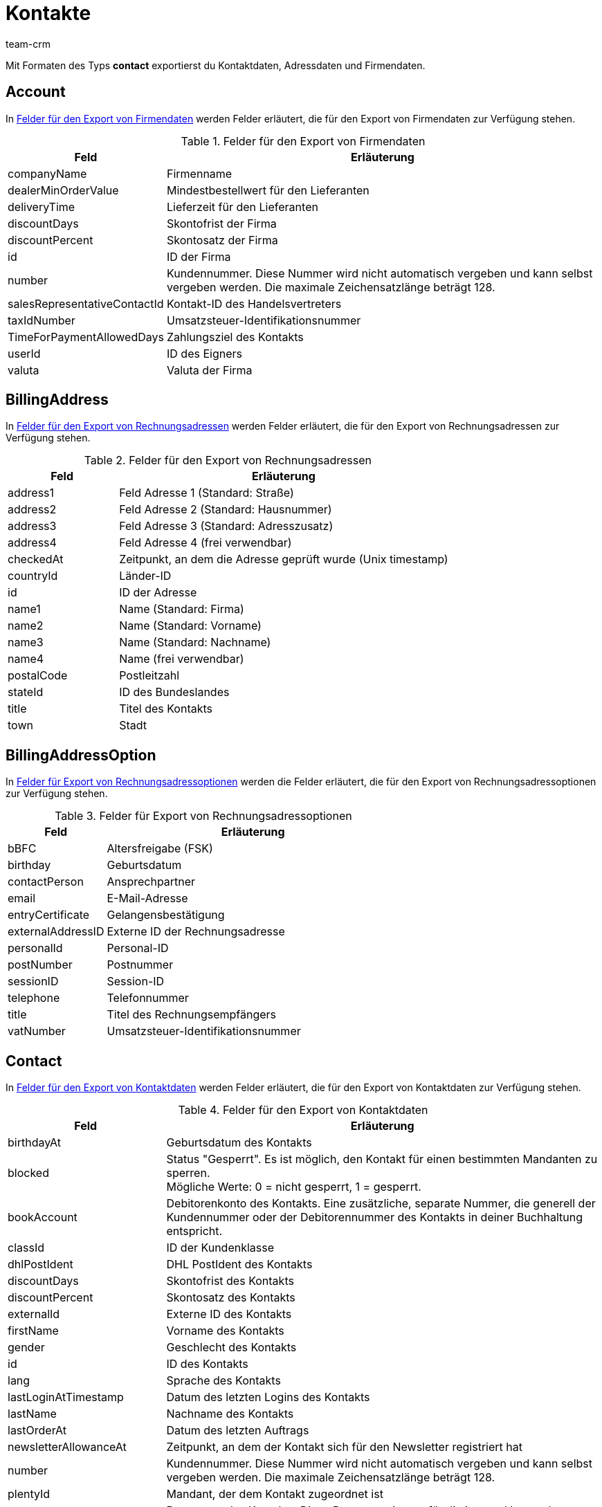 = Kontakte
:keywords: Kontaktdaten exportieren, Kontakte exportieren, Adressdaten exportieren, Firmendaten exportieren
:description: Mit Formaten des Typs Kontakte exportierst du Kontaktdaten.
:page-aliases: kontakte.adoc
:author: team-crm

Mit Formaten des Typs *contact* exportierst du Kontaktdaten, Adressdaten und Firmendaten.

[#100]
== Account

In <<#table-fields-account>> werden Felder erläutert, die für den Export von Firmendaten zur Verfügung stehen.

[[table-fields-account]]
.Felder für den Export von Firmendaten
[cols="1,3"]
|====
|Feld |Erläuterung

|companyName
|Firmenname

|dealerMinOrderValue
|Mindestbestellwert für den Lieferanten

|deliveryTime
|Lieferzeit für den Lieferanten

|discountDays
|Skontofrist der Firma

|discountPercent
|Skontosatz der Firma

|id
|ID der Firma

|number
|Kundennummer. Diese Nummer wird nicht automatisch vergeben und kann selbst vergeben werden. Die maximale Zeichensatzlänge beträgt 128.

|salesRepresentativeContactId
|Kontakt-ID des Handelsvertreters

|taxIdNumber
|Umsatzsteuer-Identifikationsnummer

|TimeForPaymentAllowedDays
|Zahlungsziel des Kontakts

|userId
|ID des Eigners

|valuta
|Valuta der Firma

|====

[#200]
== BillingAddress

In <<#table-fields-billing-address-contacts>> werden Felder erläutert, die für den Export von Rechnungsadressen zur Verfügung stehen.

[[table-fields-billing-address-contacts]]
.Felder für den Export von Rechnungsadressen
[cols="1,3"]
|====
|Feld |Erläuterung

|address1
|Feld Adresse 1 (Standard: Straße)

|address2
|Feld Adresse 2 (Standard: Hausnummer)

|address3
|Feld Adresse 3 (Standard: Adresszusatz)

|address4
|Feld Adresse 4 (frei verwendbar)

|checkedAt
|Zeitpunkt, an dem die Adresse geprüft wurde (Unix timestamp)

|countryId
|Länder-ID

|id
|ID der Adresse

|name1
|Name (Standard: Firma)

|name2
|Name (Standard: Vorname)

|name3
|Name (Standard: Nachname)

|name4
|Name (frei verwendbar)

|postalCode
|Postleitzahl

|stateId
|ID des Bundeslandes

|title
|Titel des Kontakts

|town
|Stadt

|====

[#300]
== BillingAddressOption

In <<#table-fields-billing-address-options-contacts>> werden die Felder erläutert, die für den Export von Rechnungsadressoptionen zur Verfügung stehen.

[[table-fields-billing-address-options-contacts]]
.Felder für Export von Rechnungsadressoptionen
[cols="1,3"]
|====
|Feld |Erläuterung

|bBFC
|Altersfreigabe (FSK)

|birthday
|Geburtsdatum

|contactPerson
|Ansprechpartner

|email
|E-Mail-Adresse

|entryCertificate
|Gelangensbestätigung

|externalAddressID
|Externe ID der Rechnungsadresse

|personalId
|Personal-ID

|postNumber
|Postnummer

|sessionID
|Session-ID

|telephone
|Telefonnummer

|title
|Titel des Rechnungsempfängers

|vatNumber
|Umsatzsteuer-Identifikationsnummer

|====

[#400]
== Contact

In <<#table-fields-contacts>> werden Felder erläutert, die für den Export von Kontaktdaten zur Verfügung stehen.

[[table-fields-contacts]]
.Felder für den Export von Kontaktdaten
[cols="1,3"]
|====
|Feld |Erläuterung

|birthdayAt
|Geburtsdatum des Kontakts

|blocked
|Status "Gesperrt". Es ist möglich, den Kontakt für einen bestimmten Mandanten zu sperren. +
Mögliche Werte: 0 = nicht gesperrt, 1 = gesperrt.

|bookAccount
|Debitorenkonto des Kontakts. Eine zusätzliche, separate Nummer, die generell der Kundennummer oder der Debitorennummer des Kontakts in deiner Buchhaltung entspricht.

|classId
|ID der Kundenklasse

|dhlPostIdent
|DHL PostIdent des Kontakts

|discountDays
|Skontofrist des Kontakts

|discountPercent
|Skontosatz des Kontakts

|externalId
|Externe ID des Kontakts

|firstName
|Vorname des Kontakts

|gender
|Geschlecht des Kontakts

|id
|ID des Kontakts

|lang
|Sprache des Kontakts

|lastLoginAtTimestamp
|Datum des letzten Logins des Kontakts

|lastName
|Nachname des Kontakts

|lastOrderAt
|Datum des letzten Auftrags

|newsletterAllowanceAt
|Zeitpunkt, an dem der Kontakt sich für den Newsletter registriert hat

|number
|Kundennummer. Diese Nummer wird nicht automatisch vergeben und kann selbst vergeben werden. Die maximale Zeichensatzlänge beträgt 128.

|plentyId
|Mandant, der dem Kontakt zugeordnet ist

|rating
|Bewertung des Kontakts. Diese Bewertung ist nur für die interne Verwendung vorgesehen. 5 rote Sterne sind die schlechtechste Bewertung und 5 gelbe Sterne sind die beste Bewertung. Mögliche Werte: +
-5 = 5 rote Sterne (schlechteste Bewertung) +
-4 = 4 rote Sterne +
-3 = 3 rote Sterne +
-2 = 2 rote Sterne +
-1 = 1 roter Stern +
0 = 5 graue Sterne, es wurde keine Bewertung für den Kontakt gespeichert. +
1 = 1 gelber Stern +
2 = 2 gelbe Sterne +
3 = 3 gelbe Sterne +
4 = 4 gelbe Sterne +
5 = 5 gelbe Sterne (beste Bewertung)

|referrerId
|Herkunfts-ID des Kontakts +
*_Hinweis:_* Dieses Feld ist zur Zeit ohne Funktion.

|salesRepresentativeContactId
|Kontakt-ID des Handelsvertreters

|timeForPaymentAllowedDays
|Zahlungsziel des Kontakts

|title
|Titel des Kontakts

|typeId
|ID des Kontakttyps

|userId
|Eigner-ID des Kontakts

|valuta
|Valuta des Kontakts

|====

[#500]
== contactAllowedMethodOfPayment

In <<#table-fields-contactallowedmethodofpayment-contacts>> werden Felder erläutert, die für den Export von erlaubten Zahlungsarten im Kontaktdatensatz zur Verfügung stehen.

[[table-fields-contactallowedmethodofpayment-contacts]]
.Felder für den Export von erlaubten Zahlungsarten am Kontakt
[cols="1,3"]
|====
|Feld |Erläuterung

|allowDebit
|Information, die angibt, ob der Kontakt die Erlaubnis hat, per Lastschrift zu zahlen. +
Mögliche Werte: +
0 = nicht erlauben +
1 = erlauben

|allowInvoice
|Information, die angibt, ob der Kontakt die Erlaubnis hat, auf Rechnung zu zahlen. +
Mögliche Werte: +
0 = nicht erlauben +
1 = erlauben

|====

[#600]
== ContactBank

In <<#table-fields-contact-bank>> werden die Felder erläutert, die für den Export von Bankdaten zur Verfügung stehen.

[[table-fields-contact-bank]]
.Felder für den Export von Bankdaten
[cols="1,3"]
|====
|Feld |Erläuterung

|accountNumber
|Kontonummer

|accountOwner
|Name des Kontoinhabers

|bankAddress
|Adresse der Bank

|bankCountry
|Land der Bank

|bankName
|Name der Bank

|bankPostalCodeTown
|Postleitzahl und Ort der Bank

|bic
|BIC des Bankkontos

|contactId
|ID des Kontakts

|directDebitMandateAt
|Datum, an dem das SEPA-Lastschriftmandat erteilt wurde

|directDebiteMandateAvailable
|Markierung, die angibt, ob ein SEPA-Lastschriftmandat erteilt wurde

|directDebitMethod
|Art des SEPA-Lastschriftmandats. Mögliche Werte: +
sepaDirectDebit +
sepaB2bDirectDebit

|directDebitType
|Information, die angibt, ob es sich um eine Erstlastschrift oder Folgelastschrift handelt. Mögliche Werte: +
first +
next

|iban
|IBAN des Bankkontos

|id
|ID des Bankkontos

|lastUpdateBy
|Quelle der letzten Aktualisierung. Mögliche Werte: +
customer +
backend +
import

|paymentMethod
|Ausführungsmodalität des SEPA-Lastschriftmandats. Mögliche Werte: +
recurrent +
onOff

|sortCode
|Bankleitzahl

|====

[#700]
== ContactOption

In <<#table-fields-contact-option>> werden Felder erläutert, die für den Export von Kontaktoptionen zur Verfügung stehen.

[[table-fields-contact-option]]
.Felder für den Export von Kontaktoptionen
[cols="1,3"]
|====
|Feld |Erläuterung

|accessGuest
|Zugangsart. Zeigt an, ob es sich um einen regulären Zugang oder einen Gastzugang handelt.

|accessMarketplacePartner
|Zugang zum Marketplace.

|additionalContactPerson
|Zusätzlicher Ansprechpartner

|emailPayPal
|PayPal-E-Mail-Adresse

|emailPrivate
|Private E-Mail-Adresse

|emailWork
|Geschäftliche E-Mail-Adresse

|groupForum
|E-Mail-Adresse in einem verwendeten Forum

|identificationNumberDHL
|Identifikationsnummer bei DHL

|identificationNumberKlarna
|Identifikationsnummer bei Klarna

|marketplaceAmazon
|E-Mail-Adresse bei Amazon

|marketplaceEbay
|eBay-Name

|paymentKlarna
|Identifikationsnummer bei Klarna

|paymentPayPal
|E-Mail-Adresse bei PayPal

|paymentStandard
|Standardzahlungsart

|salutationPrivate
|Private Anrede

|salutationWork
|Geschäftliche Anrede

|telefaxPrivate
|Private Faxnummer

|telefaxWork
|Geschäftliche Faxnummer

|telephoneMobilePrivate
|Private Mobilfunknummer

|telephoneMobileWork
|Geschäftliche Mobilfunknummer

|telephonePrivate
|Private Telefonnummer

|telephoneWork
|Geschäftliche Telefonnummer

|userNameForum
|Benutzername in einem verwendeten Forum

|userNamePrivate
|Privater Benutzername

|userNameWork
|Geschäftlicher Benutzername

|webPagePrivate
|Private Webseite

|webPageWork
|Geschäftliche Webseite

|====

[#750]
== ContactProperty

In <<#table-fields-contact-properties-contacts>> werden Felder erläutert, die für den Export von Kontakteigenschaften zur Verfügung stehen.

[[table-fields-contact-properties-contacts]]
.Felder für den Export von Kontakteigenschaften
[cols="1,3"]
|====
|Feld |Erläuterung

|all
|Alle zu der Kontakteigenschaft gespeicherten Daten

|type
|Typ der Eigenschaft, z.B. *Kommazahl*, *Mehrfachauswahl*, *Kurztext* oder *Datum*.

|id
|ID der Eigenschaft

|linked
|Kontakt-ID, die mit der Eigenschaft verknüpft ist

|value
|Wert der Eigenschaft

|====

[#800]
== DeliveryAddress

In <<#table-fields-delivery-address-contacts>> werden Felder erläutert, die für den Export von Lieferadressen zur Verfügung stehen.

[[table-fields-delivery-address-contacts]]
.Felder für den Export von Lieferadressen
[cols="1,3"]
|====
|Feld |Erläuterung

|address1
|Feld Adresse 1 (Standard: Straße)

|address2
|Feld Adresse 2 (Standard: Hausnummer)

|address3
|Feld Adresse 3 (Standard: Adresszusatz)

|address4
|Feld Adresse 4 (frei verwendbar)

|checkedAt
|Zeitpunkt, an dem die Adresse geprüft wurde

|countryId
|Länder-ID

|id
|ID der Adresse

|name1
|Name (Standard: Firma)

|name2
|Name (Standard: Vorname)

|name3
|Name (Standard: Nachname)

|name4
|Name (frei verwendbar)

|postalCode
|Postleitzahl

|stateID
|ID des Bundeslandes

|title
|Titel des Kontakts

|town
|Stadt

|====

[#900]
== DeliveryAddressOption

In <<#table-fields-delivery-address-options-contacts>> werden die Felder erläutert, die für den Export von Lieferadressoptionen zur Verfügung stehen.

[[table-fields-delivery-address-options-contacts]]
.Felder für Export von Lieferadressoptionen
[cols="1,3"]
|====
|Feld |Erläuterung

|bBFC
|Altersfreigabe (FSK)

|birthday
|Geburtsdatum

|contactPerson
|Ansprechpartner

|email
|E-Mail-Adresse

|entryCertificate
|Gelangensbestätigung

|externalAddressID
|ID der externen Lieferadresse

|personalId
|Personal-ID

|postNumber
|Postnummer

|sessionID
|Session-ID

|telephone
|Telefonnummer

|title
|Titel des Empfängers

|vatNumber
|Umsatzsteuer-Identifikationsnummer

|====

[#1000]
== SalesRepresentativeRegion

In <<#table-fields-sales-rep-region-contacts>> werden die Felder erläutert, die für den Export von Handelsvertreterdaten zur Verfügung stehen.

[[table-fields-sales-rep-region-contacts]]
.Felder für Export von Handelsvertreterdaten
[cols="1,3"]
|====
|Feld |Erläuterung

|countryId
|ID des Landes

|id
|ID des Handelsvertreters

|postalCodeArea
|Postleitzahlenbereich, in dem der Handelsvertreter tätig ist

|====

[#1100]
== Eigener Wert

Für den Export von eigenen Werten stehen die in <<#table-fields-contacts-own-value>> aufgelisteten Felder zur Verfügung.

[[table-fields-contacts-own-value]]
.Felder für Export von eigenen Werten
[cols="1,3"]
|====
|Feld |Erläuterung

|custom_value
|Eigener Wert
|====

[#1200]
== Datum
Für den Export des aktuellen Datums steht das in <<#table-field-date>> aufgeführte Feld zur Verfügung. Für weitere Informationen siehe link:http://php.net/manual/de/function.date.php[hier^].

[[table-field-date]]
.Feld für Export des aktuellen Datums
[cols="1,3"]
|====
|Feld |Erläuterung

|date
|Aktuelles Datum
|====

